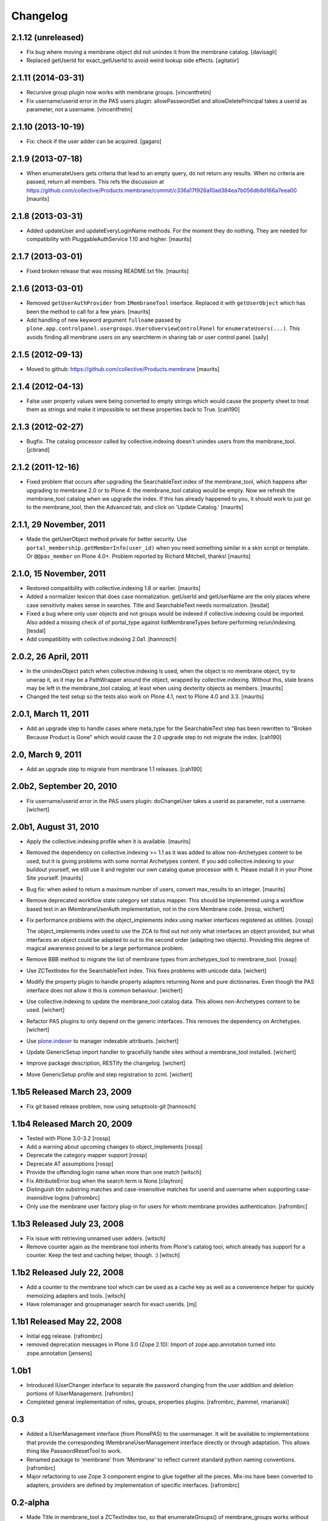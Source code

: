 Changelog
=========

2.1.12 (unreleased)
-------------------

- Fix bug where moving a membrane object did not unindex it from the
  membrane catalog.
  [davisagli]

- Replaced getUserId for exact_getUserId to avoid weird lookup side effects.
  [agitator]


2.1.11 (2014-03-31)
-------------------

- Recursive group plugin now works with membrane groups.
  [vincentfretin]

- Fix username/userid error in the PAS users plugin: allowPasswordSet and
  allowDeletePrincipal takes a userid as parameter, not a username.
  [vincentfretin]


2.1.10 (2013-10-19)
-------------------

- Fix: check if the user adder can be acquired.
  [gagaro]


2.1.9 (2013-07-18)
------------------

- When enumerateUsers gets criteria that lead to an empty query, do
  not return any results.  When no criteria are passed, return all
  members.
  This refs the discussion at
  https://github.com/collective/Products.membrane/commit/c336a17f926a10ad384ea7b056db8d166a7eea00
  [maurits]


2.1.8 (2013-03-31)
------------------

- Added updateUser and updateEveryLoginName methods.  For the moment
  they do nothing.  They are needed for compatibility with
  PluggableAuthService 1.10 and higher.
  [maurits]


2.1.7 (2013-03-01)
------------------

- Fixed broken release that was missing README.txt file.
  [maurits]


2.1.6 (2013-03-01)
------------------

- Removed ``getUserAuthProvider`` from ``IMembraneTool`` interface.
  Replaced it with ``getUserObject`` which has been the method to call
  for a few years.
  [maurits]

- Add handling of new keyword argument ``fullname`` passed by
  ``plone.app.controlpanel.usergroups.UsersOverviewControlPanel`` for
  ``enumerateUsers(...)``. This avoids finding all membrane users on any
  searchterm in sharing tab or user control panel.
  [saily]


2.1.5 (2012-09-13)
------------------

- Moved to github: https://github.com/collective/Products.membrane
  [maurits]


2.1.4 (2012-04-13)
------------------

- False user property values were being converted to empty strings which would
  cause the property sheet to treat them as strings and make it impossible to set
  these properties back to True.
  [cah190]


2.1.3 (2012-02-27)
------------------

- Bugfix. The catalog processor called by collective.indexing doesn't unindex users
  from the membrane_tool. [jcbrand]


2.1.2 (2011-12-16)
------------------

- Fixed problem that occurs after upgrading the SearchableText index
  of the membrane_tool, which happens after upgrading to membrane 2.0
  or to Plone 4: the membrane_tool catalog would be empty.  Now we
  refresh the membrane_tool catalog when we upgrade the index.  If
  this has already happened to you, it should work to just go to the
  membrane_tool, then the Advanced tab, and click on 'Update Catalog.'
  [maurits]


2.1.1, 29 November, 2011
------------------------

- Made the getUserObject method private for better security.
  Use ``portal_membership.getMemberInfo(user_id)`` when you need something
  similar in a skin script or template.  Or ``@@pas_member`` on Plone 4.0+.
  Problem reported by Richard Mitchell, thanks!
  [maurits]


2.1.0, 15 November, 2011
------------------------

- Restored compatibility with collective.indexing 1.8 or earlier.
  [maurits]

- Added a normalizer lexicon that does case normalization.
  getUserId and getUserName are the only places where case sensitivity
  makes sense in searches. Title and SearchableText needs normalization.
  [tesdal]

- Fixed a bug where only user objects and not groups would be
  indexed if collective.indexing could be imported.
  Also added a missing check of of portal_type against listMembraneTypes
  before performing re/un/indexing.
  [tesdal]

- Add compatibility with collective.indexing 2.0a1.
  [hannosch]


2.0.2, 26 April, 2011
---------------------

- In the unindexObject patch when collective.indexing is used, when
  the object is no membrane object, try to unwrap it, as it may be a
  PathWrapper around the object, wrapped by collective.indexing.
  Without this, stale brains may be left in the membrane_tool catalog,
  at least when using dexterity objects as members.
  [maurits]

- Changed the test setup so the tests also work on Plone 4.1, next to
  Plone 4.0 and 3.3.
  [maurits]


2.0.1, March 11, 2011
---------------------

- Add an upgrade step to handle cases where meta_type for the SearchableText
  step has been rewritten to "Broken Because Product is Gone" which would cause
  the 2.0 upgrade step to not migrate the index.
  [cah190]


2.0, March 9, 2011
------------------

- Add an upgrade step to migrate from membrane 1.1 releases.
  [cah190]


2.0b2, September 20, 2010
-------------------------

- Fix username/userid error in the PAS users plugin: doChangeUser takes a
  userid as parameter, not a username.
  [wichert]


2.0b1, August 31, 2010
----------------------

- Apply the collective.indexing profile when it is available.
  [maurits]

- Removed the dependency on collective.indexing >= 1.1 as it was added
  to allow non-Archetypes content to be used, but it is giving
  problems with some normal Archetypes content.  If you add
  collective.indexing to your buildout yourself, we still use it and
  register our own catalog queue processor with it.  Please install it
  in your Plone Site yourself.
  [maurits]

- Bug fix: when asked to return a maximum number of users, convert
  max_results to an integer.
  [maurits]

- Remove deprecated workflow state category set status mapper. This should be
  implemented using a workflow based test in an IMembraneUserAuth
  implementation, not in the core Membrane code.
  [rossp, wichert]

- Fix performance problems with the object_implements index using
  marker interfaces registered as utilities. [rossp]

  The object_implements index used to use the ZCA to find out not only
  what interfaces an object provided, but what interfaces an object
  could be adapted to out to the second order (adapting two objects).
  Providing this degree of magical awareness proved to be a large
  performance problem.

- Remove BBB method to migrate the list of membrane types from
  archetypes_tool to membrane_tool. [rossp]

- Use ZCTextIndex for the SearchableText index. This fixes problems with
  unicode data.
  [wichert]

- Modify the property plugin to handle property adapters returning
  None and pure dictionaries. Even though the PAS interface does not allow
  it this is common behaviour.
  [wichert]

- Use collective.indexing to update the membrane_tool catalog data. This
  allows non-Archetypes content to be used.
  [wichert]

- Refactor PAS plugins to only depend on the generic interfaces. This
  removes the dependency on Archetypes.
  [wichert]

- Use `plone.indexer`_ to manager indexable attribuets.
  [wichert]

- Update GenericSetup import handler to gracefully handle sites without a
  membrane_tool installed.
  [wichert]

- Improve package description, RESTify the changelog.
  [wichert]

- Move GenericSetup profile and step registration to zcml.
  [wichert]

.. _plone.indexer: http://pypi.python.org/pypi/plone.indexer


1.1b5 Released March 23, 2009
-----------------------------

- Fix git based release problem, now using setuptools-git
  [hannosch]



1.1b4 Released March 20, 2009
-----------------------------

- Tested with Plone 3.0-3.2 [rossp]

- Add a warning about upcoming changes to object_implements
  [rossp]

- Deprecate the category mapper support [rossp]

- Deprecate AT assumptions [rossp]

- Provide the offending login name when more than one match
  [witsch]

- Fix AttributeError bug when the search term is None [claytron]

- Distinguish btn substring matches and case-insensitive matches
  for userid and username when supporting case-insensitive logins
  [rafrombrc]

- Only use the membrane user factory plug-in for users for whom
  membrane provides authentication.
  [rafrombrc]


1.1b3 Released July 23, 2008
----------------------------

- Fix issue with retrieving unnamed user adders.
  [witsch]

- Remove counter again as the membrane tool inherits from Plone's
  catalog tool, which already has support for a counter.  Keep the
  test and caching helper, though. :)
  [witsch]


1.1b2 Released July 22, 2008
----------------------------

- Add a counter to the membrane tool which can be used as a cache key as
  well as a convenience helper for quickly memoizing adapters and tools.
  [witsch]

- Have rolemanager and groupmanager search for exact userids.
  [mj]


1.1b1 Released May 22, 2008
---------------------------

- Initial egg release.
  [rafrombrc]


- removed deprecation messages in Plone 3.0 (Zope 2.10): Import of
  zope.app.annotation turned into zope.annotation
  [jensens]


1.0b1
-----

- Introduced IUserChanger interface to separate the password
  changing from the user addition and deletion portions of
  IUserManagement. [rafrombrc]

- Completed general implementation of roles, groups, properties
  plugins. [rafrombrc, jhammel, rmarianski]


0.3
---

- Added a IUserManagement interface (from PlonePAS) to the
  usermanager.  It will be available to implementations that
  provide the corresponding IMembraneUserManagement interface
  directly or through adaptation.  This allows thing like
  PasswordResetTool to work.

- Renamed package to 'membrane' from 'Membrane' to reflect current
  standard python naming conventions. [rafrombrc]

- Major refactoring to use Zope 3 component engine to glue
  together all the pieces.  Mix-ins have been converted to
  adapters, providers are defined by implementation of specific
  interfaces. [rafrombrc]


0.2-alpha
---------

- Made Title in membrane_tool a ZCTextIndex too, so that
  enumerateGroups() of membrane_groups works without exact_match.

- getUserName and getUserId indexes in membrane_tool are now of
  type ZCTextIndex, allowing us to do exact_match=False queries in
  MembraneUserManager.enumerateUsers.

  PluggableAuthService.enumerateUsers recommends treating id and
  login as "contains" search tokens, but with our text index we
  can only do "starts with" searches.  However, that's much better
  than returning () for every call that has "exact_match=False".
  [dpunktnpunkt]

